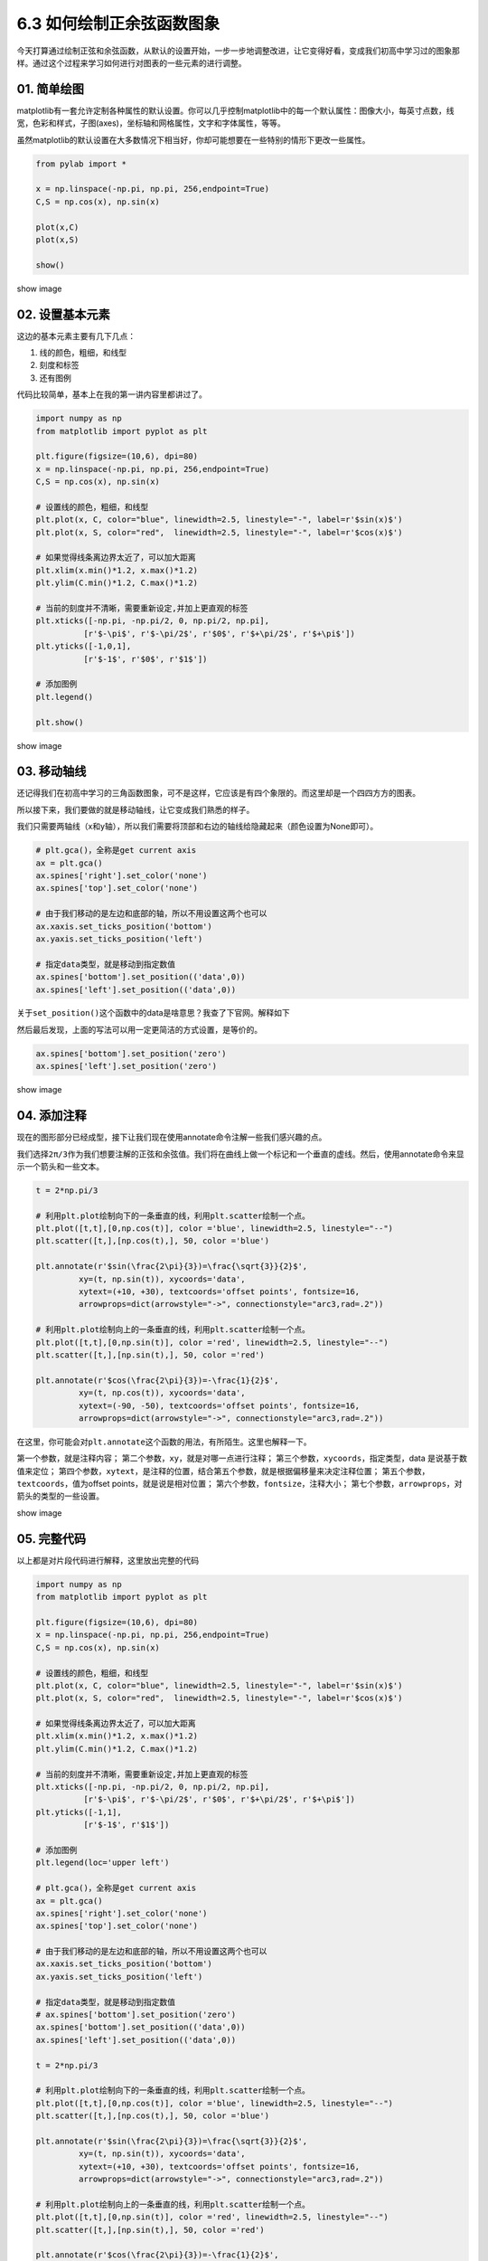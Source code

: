 6.3 如何绘制正余弦函数图象
==========================

今天打算通过绘制正弦和余弦函数，从默认的设置开始，一步一步地调整改进，让它变得好看，变成我们初高中学习过的图象那样。通过这个过程来学习如何进行对图表的一些元素的进行调整。

01. 简单绘图
------------

matplotlib有一套允许定制各种属性的默认设置。你可以几乎控制matplotlib中的每一个默认属性：图像大小，每英寸点数，线宽，色彩和样式，子图(axes)，坐标轴和网格属性，文字和字体属性，等等。

虽然matplotlib的默认设置在大多数情况下相当好，你却可能想要在一些特别的情形下更改一些属性。

.. code:: python

   from pylab import *

   x = np.linspace(-np.pi, np.pi, 256,endpoint=True)
   C,S = np.cos(x), np.sin(x)

   plot(x,C)
   plot(x,S)

   show()

show image |image0|

02. 设置基本元素
----------------

这边的基本元素主要有几下几点：

1. 线的颜色，粗细，和线型
2. 刻度和标签
3. 还有图例

代码比较简单，基本上在我的第一讲内容里都讲过了。

.. code:: python

   import numpy as np
   from matplotlib import pyplot as plt

   plt.figure(figsize=(10,6), dpi=80)
   x = np.linspace(-np.pi, np.pi, 256,endpoint=True)
   C,S = np.cos(x), np.sin(x)

   # 设置线的颜色，粗细，和线型
   plt.plot(x, C, color="blue", linewidth=2.5, linestyle="-", label=r'$sin(x)$')
   plt.plot(x, S, color="red",  linewidth=2.5, linestyle="-", label=r'$cos(x)$')

   # 如果觉得线条离边界太近了，可以加大距离
   plt.xlim(x.min()*1.2, x.max()*1.2)
   plt.ylim(C.min()*1.2, C.max()*1.2)

   # 当前的刻度并不清晰，需要重新设定,并加上更直观的标签
   plt.xticks([-np.pi, -np.pi/2, 0, np.pi/2, np.pi],
             [r'$-\pi$', r'$-\pi/2$', r'$0$', r'$+\pi/2$', r'$+\pi$'])
   plt.yticks([-1,0,1],
             [r'$-1$', r'$0$', r'$1$'])

   # 添加图例
   plt.legend()

   plt.show()

show image |image1|

03. 移动轴线
------------

还记得我们在初高中学习的三角函数图象，可不是这样，它应该是有四个象限的。而这里却是一个四四方方的图表。

所以接下来，我们要做的就是移动轴线，让它变成我们熟悉的样子。

我们只需要两轴线（x和y轴），所以我们需要将顶部和右边的轴线给隐藏起来（颜色设置为None即可）。

.. code:: python

   # plt.gca()，全称是get current axis
   ax = plt.gca()
   ax.spines['right'].set_color('none')
   ax.spines['top'].set_color('none')

   # 由于我们移动的是左边和底部的轴，所以不用设置这两个也可以
   ax.xaxis.set_ticks_position('bottom')
   ax.yaxis.set_ticks_position('left')

   # 指定data类型，就是移动到指定数值
   ax.spines['bottom'].set_position(('data',0))
   ax.spines['left'].set_position(('data',0))

关于\ ``set_position()``\ 这个函数中的data是啥意思？我查了下官网。解释如下
|image2|

然后最后发现，上面的写法可以用一定更简洁的方式设置，是等价的。

.. code:: python

   ax.spines['bottom'].set_position('zero')
   ax.spines['left'].set_position('zero')

show image |image3|

04. 添加注释
------------

现在的图形部分已经成型，接下让我们现在使用annotate命令注解一些我们感兴趣的点。

我们选择\ ``2π/3``\ 作为我们想要注解的正弦和余弦值。我们将在曲线上做一个标记和一个垂直的虚线。然后，使用annotate命令来显示一个箭头和一些文本。

.. code:: python

   t = 2*np.pi/3

   # 利用plt.plot绘制向下的一条垂直的线，利用plt.scatter绘制一个点。
   plt.plot([t,t],[0,np.cos(t)], color ='blue', linewidth=2.5, linestyle="--")
   plt.scatter([t,],[np.cos(t),], 50, color ='blue')

   plt.annotate(r'$sin(\frac{2\pi}{3})=\frac{\sqrt{3}}{2}$',
            xy=(t, np.sin(t)), xycoords='data',
            xytext=(+10, +30), textcoords='offset points', fontsize=16,
            arrowprops=dict(arrowstyle="->", connectionstyle="arc3,rad=.2"))

   # 利用plt.plot绘制向上的一条垂直的线，利用plt.scatter绘制一个点。
   plt.plot([t,t],[0,np.sin(t)], color ='red', linewidth=2.5, linestyle="--")
   plt.scatter([t,],[np.sin(t),], 50, color ='red')

   plt.annotate(r'$cos(\frac{2\pi}{3})=-\frac{1}{2}$',
            xy=(t, np.cos(t)), xycoords='data',
            xytext=(-90, -50), textcoords='offset points', fontsize=16,
            arrowprops=dict(arrowstyle="->", connectionstyle="arc3,rad=.2"))

在这里，你可能会对\ ``plt.annotate``\ 这个函数的用法，有所陌生。这里也解释一下。

第一个参数，就是注释内容；
第二个参数，\ ``xy``\ ，就是对哪一点进行注释；
第三个参数，\ ``xycoords``\ ，指定类型，data 是说基于数值来定位；
第四个参数，\ ``xytext``\ ，是注释的位置，结合第五个参数，就是根据偏移量来决定注释位置；
第五个参数，\ ``textcoords``\ ，值为offset points，就是说是相对位置；
第六个参数，\ ``fontsize``\ ，注释大小；
第七个参数，\ ``arrowprops``\ ，对箭头的类型的一些设置。

show image

|image4|

05. 完整代码
------------

以上都是对片段代码进行解释，这里放出完整的代码

.. code:: python

   import numpy as np
   from matplotlib import pyplot as plt

   plt.figure(figsize=(10,6), dpi=80)
   x = np.linspace(-np.pi, np.pi, 256,endpoint=True)
   C,S = np.cos(x), np.sin(x)

   # 设置线的颜色，粗细，和线型
   plt.plot(x, C, color="blue", linewidth=2.5, linestyle="-", label=r'$sin(x)$')
   plt.plot(x, S, color="red",  linewidth=2.5, linestyle="-", label=r'$cos(x)$')

   # 如果觉得线条离边界太近了，可以加大距离
   plt.xlim(x.min()*1.2, x.max()*1.2)
   plt.ylim(C.min()*1.2, C.max()*1.2)

   # 当前的刻度并不清晰，需要重新设定,并加上更直观的标签
   plt.xticks([-np.pi, -np.pi/2, 0, np.pi/2, np.pi],
             [r'$-\pi$', r'$-\pi/2$', r'$0$', r'$+\pi/2$', r'$+\pi$'])
   plt.yticks([-1,1],
             [r'$-1$', r'$1$'])

   # 添加图例
   plt.legend(loc='upper left')

   # plt.gca()，全称是get current axis
   ax = plt.gca()
   ax.spines['right'].set_color('none')
   ax.spines['top'].set_color('none')

   # 由于我们移动的是左边和底部的轴，所以不用设置这两个也可以
   ax.xaxis.set_ticks_position('bottom')
   ax.yaxis.set_ticks_position('left')

   # 指定data类型，就是移动到指定数值
   # ax.spines['bottom'].set_position('zero')
   ax.spines['bottom'].set_position(('data',0))
   ax.spines['left'].set_position(('data',0))

   t = 2*np.pi/3

   # 利用plt.plot绘制向下的一条垂直的线，利用plt.scatter绘制一个点。
   plt.plot([t,t],[0,np.cos(t)], color ='blue', linewidth=2.5, linestyle="--")
   plt.scatter([t,],[np.cos(t),], 50, color ='blue')

   plt.annotate(r'$sin(\frac{2\pi}{3})=\frac{\sqrt{3}}{2}$',
            xy=(t, np.sin(t)), xycoords='data',
            xytext=(+10, +30), textcoords='offset points', fontsize=16,
            arrowprops=dict(arrowstyle="->", connectionstyle="arc3,rad=.2"))

   # 利用plt.plot绘制向上的一条垂直的线，利用plt.scatter绘制一个点。
   plt.plot([t,t],[0,np.sin(t)], color ='red', linewidth=2.5, linestyle="--")
   plt.scatter([t,],[np.sin(t),], 50, color ='red')

   plt.annotate(r'$cos(\frac{2\pi}{3})=-\frac{1}{2}$',
            xy=(t, np.cos(t)), xycoords='data',
            xytext=(-90, -50), textcoords='offset points', fontsize=16,
            arrowprops=dict(arrowstyle="->", connectionstyle="arc3,rad=.2"))

   plt.show()

--------------

|image5|

.. |image0| image:: http://ovzwokrcz.bkt.clouddn.com/18-8-19/63051995.jpg
.. |image1| image:: http://ovzwokrcz.bkt.clouddn.com/18-8-19/44153912.jpg
.. |image2| image:: http://ovzwokrcz.bkt.clouddn.com/18-8-19/74459907.jpg
.. |image3| image:: http://ovzwokrcz.bkt.clouddn.com/18-8-19/2963175.jpg
.. |image4| image:: http://ovzwokrcz.bkt.clouddn.com/18-8-19/47595940.jpg
.. |image5| image:: http://ovzwokrcz.bkt.clouddn.com/Weixin.png

.. figure:: http://ovzwokrcz.bkt.clouddn.com/18-10-28/9446245.jpg
   :alt: 关注公众号，获取最新文章
